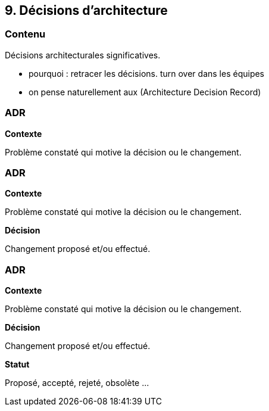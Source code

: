 == 9. Décisions d'architecture

[%notitle.part9]
=== Contenu

Décisions architecturales significatives.

[.notes]
--
* pourquoi : retracer les décisions. turn over dans les équipes
* on pense naturellement aux  (Architecture Decision Record)
--

[%notitle%auto-animate.part9]
=== ADR

[.bloc]
--
[.overline]#*Contexte*#

Problème constaté qui motive la décision ou le changement.
--

[%notitle%auto-animate.part9]
=== ADR

[.bloc]
--
[.overline]#*Contexte*#

Problème constaté qui motive la décision ou le changement.

[.overline]#*Décision*#

Changement proposé et/ou effectué.
--

[%notitle%auto-animate.part9]
=== ADR

[.bloc]
--
[.overline]#*Contexte*#

Problème constaté qui motive la décision ou le changement.

[.overline]#*Décision*#

Changement proposé et/ou effectué.

[.overline]#*Statut*#

Proposé, accepté, rejeté, obsolète ...
--
